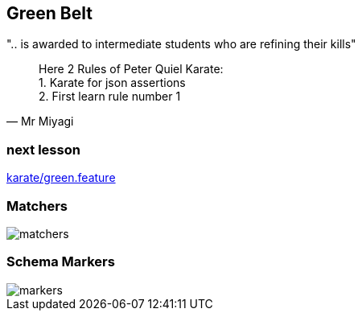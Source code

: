 == Green Belt
".. is awarded to intermediate students who are refining their kills"

[quote, Mr Miyagi]
Here 2 Rules of Peter Quiel Karate: +
1. Karate for json assertions +
2. First learn rule number 1

=== next lesson

link:vscode://file/{groovytest}/karate/green.feature[karate/green.feature]
[source]
----

----

=== Matchers

image::matchers.png[scaledwidth=140%]

=== Schema Markers

image::markers.png[scaledwidth=140%]

